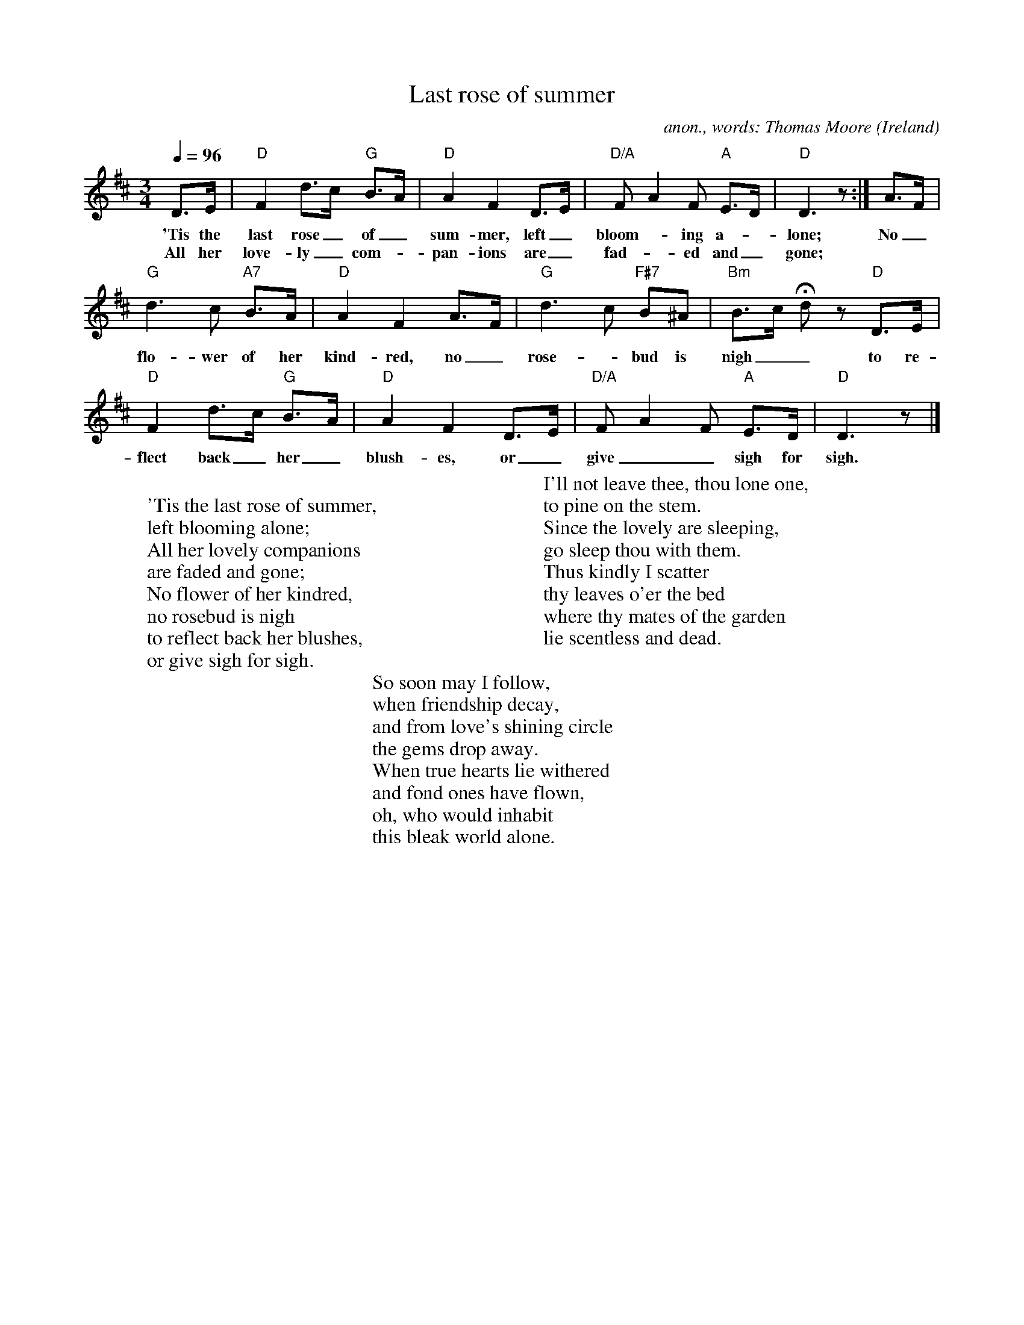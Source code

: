 X:2787
T:Last rose of summer
C:anon., words: Thomas Moore
O:Ireland
Z:Transcribed by Frank Nordberg - http://www.musicaviva.com
F:http://abc.musicaviva.com/tunes/ireland/last-rose/last-rose-1.abc
M:3/4
L:1/8
Q:1/4=96
K:D
D>E|"D"F2 d>c "G"B>A|"D"A2 F2 D>E|"D/A"FA2F "A"E>D|"D"D3z:|A>F|
w:'Tis the last rose_ of_ sum-mer, left_ bloom--ing a--lone; No_
w:All her love-ly_ com--pan-ions are_ fad--ed and_ gone; **
"G"d3c "A7"B>A|"D"A2 F2 A>F|"G"d3c "F#7"B^A|"Bm"B>c Hdz "D"D>E|
w:flo-wer of her kind-red, no_ rose--bud is nigh__ to re-
"D"F2 d>c "G"B>A|"D"A2 F2 D>E|"D/A"FA2F "A"E>D|"D"D3z|]
w:flect back_ her_ blush-es, or_ give__ sigh for sigh.
W:
W:'Tis the last rose of summer,
W:left blooming alone;
W:All her lovely companions
W:are faded and gone;
W:No flower of her kindred,
W:no rosebud is nigh
W:to reflect back her blushes,
W:or give sigh for sigh.
W:
W:I'll not leave thee, thou lone one,
W:to pine on the stem.
W:Since the lovely are sleeping,
W:go sleep thou with them.
W:Thus kindly I scatter
W:thy leaves o'er the bed
W:where thy mates of the garden
W:lie scentless and dead.
W:
W:So soon may I follow,
W:when friendship decay,
W:and from love's shining circle
W:the gems drop away.
W:When true hearts lie withered
W:and fond ones have flown,
W:oh, who would inhabit
W:this bleak world alone. 
W:
W:
W:  From Musica Viva - http://www.musicaviva.com
W:  the Internet center for free sheet music downloads.

